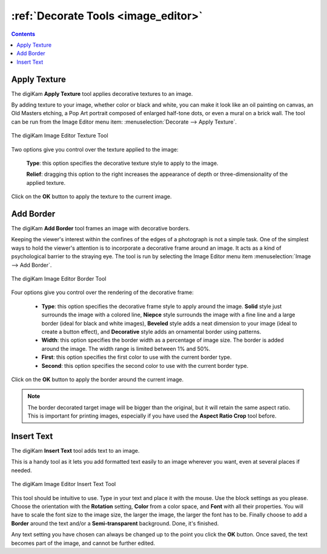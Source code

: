 .. meta::
   :description: digiKam Image Editor Decorate Tools
   :keywords: digiKam, documentation, user manual, photo management, open source, free, learn, easy, image editor, decorate, texture, insert, text, border

.. metadata-placeholder

   :authors: - digiKam Team

   :license: see Credits and License page for details (https://docs.digikam.org/en/credits_license.html)

.. _decorate_tools:

:ref:`Decorate Tools <image_editor>`
====================================

.. contents::

.. _decorate_texture:

Apply Texture
-------------

The digiKam **Apply Texture** tool applies decorative textures to an image.

By adding texture to your image, whether color or black and white, you can make it look like an oil painting on canvas, an Old Masters etching, a Pop Art portrait composed of enlarged half-tone dots, or even a mural on a brick wall. The tool can be run from the Image Editor menu item: :menuselection:`Decorate --> Apply Texture`.

.. figure:: images/editor_texture.webp
    :alt:
    :align: center

    The digiKam Image Editor Texture Tool

Two options give you control over the texture applied to the image:

    **Type**: this option specifies the decorative texture style to apply to the image.

    **Relief**: dragging this option to the right increases the appearance of depth or three-dimensionality of the applied texture.

Click on the **OK** button to apply the texture to the current image.

.. _decorate_border:

Add Border
----------

The digiKam **Add Border** tool frames an image with decorative borders.

Keeping the viewer's interest within the confines of the edges of a photograph is not a simple task. One of the simplest ways to hold the viewer's attention is to incorporate a decorative frame around an image. It acts as a kind of psychological barrier to the straying eye. The tool is run by selecting the Image Editor menu item :menuselection:`Image --> Add Border`.

.. figure:: images/editor_border.webp
    :alt:
    :align: center

    The digiKam Image Editor Border Tool

Four options give you control over the rendering of the decorative frame:

    - **Type**: this option specifies the decorative frame style to apply around the image. **Solid** style just surrounds the image with a colored line, **Niepce** style surrounds the image with a fine line and a large border (ideal for black and white images), **Beveled** style adds a neat dimension to your image (ideal to create a button effect), and **Decorative** style adds an ornamental border using patterns.

    - **Width**: this option specifies the border width as a percentage of image size. The border is added around the image. The width range is limited between 1% and 50%.

    - **First**: this option specifies the first color to use with the current border type.

    - **Second**: this option specifies the second color to use with the current border type.

Click on the **OK** button to apply the border around the current image.

.. note::

    The border decorated target image will be bigger than the original, but it will retain the same aspect ratio. This is important for printing images, especially if you have used the **Aspect Ratio Crop** tool before.

.. _decorate_inserttext:

Insert Text
-----------

The digiKam **Insert Text** tool adds text to an image.

This is a handy tool as it lets you add formatted text easily to an image wherever you want, even at several places if needed.

.. figure:: images/editor_insert_text.webp
    :alt:
    :align: center

    The digiKam Image Editor Insert Text Tool

This tool should be intuitive to use. Type in your text and place it with the mouse. Use the block settings as you please. Choose the orientation with the **Rotation** setting, **Color** from a color space, and **Font** with all their properties. You will have to scale the font size to the image size, the larger the image, the larger the font has to be. Finally choose to add a **Border** around the text and/or a **Semi-transparent** background. Done, it's finished.

Any text setting you have chosen can always be changed up to the point you click the **OK** button. Once saved, the text becomes part of the image, and cannot be further edited.
